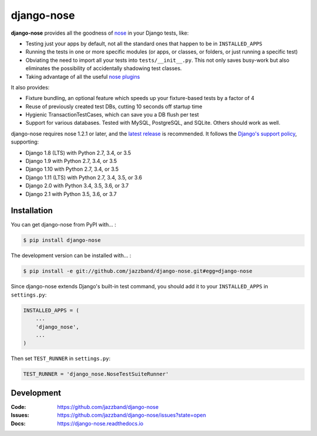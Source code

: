 ===========
django-nose
===========

.. image:: https://img.shields.io/pypi/v/django-nose.svg
    :alt: The PyPI package
    :target: https://pypi.python.org/pypi/django-nose

.. image:: https://img.shields.io/travis/jazzband/django-nose/master.svg
    :alt: TravisCI Build Status
    :target: https://travis-ci.org/jazzband/django-nose

.. image:: https://img.shields.io/coveralls/jazzband/django-nose/master.svg
    :alt: Coveralls Test Coverage
    :target: https://coveralls.io/r/jazzband/django-nose?branch=master

.. image:: https://jazzband.co/static/img/badge.svg
    :alt: Jazzband
    :target: https://jazzband.co/

.. Omit badges from docs

**django-nose** provides all the goodness of `nose`_ in your Django tests, like:

* Testing just your apps by default, not all the standard ones that happen to
  be in ``INSTALLED_APPS``
* Running the tests in one or more specific modules (or apps, or classes, or
  folders, or just running a specific test)
* Obviating the need to import all your tests into ``tests/__init__.py``.
  This not only saves busy-work but also eliminates the possibility of
  accidentally shadowing test classes.
* Taking advantage of all the useful `nose plugins`_

.. _nose: https://nose.readthedocs.io/en/latest/
.. _nose plugins: http://nose-plugins.jottit.com/

It also provides:

* Fixture bundling, an optional feature which speeds up your fixture-based
  tests by a factor of 4
* Reuse of previously created test DBs, cutting 10 seconds off startup time
* Hygienic TransactionTestCases, which can save you a DB flush per test
* Support for various databases. Tested with MySQL, PostgreSQL, and SQLite.
  Others should work as well.

django-nose requires nose 1.2.1 or later, and the `latest release`_ is
recommended.  It follows the `Django's support policy`_, supporting:

* Django 1.8 (LTS) with Python 2.7, 3.4, or 3.5
* Django 1.9 with Python 2.7, 3.4, or 3.5
* Django 1.10 with Python 2.7, 3.4, or 3.5
* Django 1.11 (LTS) with Python 2.7, 3.4, 3.5, or 3.6
* Django 2.0 with Python 3.4, 3.5, 3.6, or 3.7
* Django 2.1 with Python 3.5, 3.6, or 3.7

.. _latest release: https://pypi.python.org/pypi/nose
.. _Django's support policy: https://docs.djangoproject.com/en/1.8/internals/release-process/#supported-versions

Installation
------------

You can get django-nose from PyPI with... :

.. code-block:: shell

    $ pip install django-nose

The development version can be installed with... :

.. code-block:: shell

    $ pip install -e git://github.com/jazzband/django-nose.git#egg=django-nose

Since django-nose extends Django's built-in test command, you should add it to
your ``INSTALLED_APPS`` in ``settings.py``:

.. code-block:: python

    INSTALLED_APPS = (
        ...
        'django_nose',
        ...
    )

Then set ``TEST_RUNNER`` in ``settings.py``:

.. code-block:: python

    TEST_RUNNER = 'django_nose.NoseTestSuiteRunner'

Development
-----------
:Code:   https://github.com/jazzband/django-nose
:Issues: https://github.com/jazzband/django-nose/issues?state=open
:Docs:   https://django-nose.readthedocs.io
